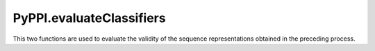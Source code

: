 PyPPI.evaluateClassifiers
=============================================

This two functions are used to evaluate the validity of the sequence representations obtained in the preceding process.

.. py:method:: PyPPI.evaluateClassifiers.evaluateDLclassifers(features, labels, file_path='', shuffle=True, folds=5)

    ``PyPPI`` integrates six classical deep learning models (CNN, LSTM, GRU, MLP, ResNet and CapsuleNet), cross-validates them using the representation matrix on the four classes of models, and stores the final performance metrics obtained for each model in ``DL_evalution_metrics.csv``.

    :Parameters:
                .. class:: features:numpy array, necessary parameters

                        Sequence feature matrix for training the four deep learning models.

                .. class:: labels:numpy array, necessary parameters

                        The label corresponding to each sequence (which indicates whether the corresponding sequence is the target sequence of the RBPs).

                .. class:: file_path:str, default=''

                        Path for storing cross-validation result files.

                .. class:: shuffle:bool, default=True

                        Whether to perform disorder when dividing sequence subsets used for cross-validation.

                .. class:: folds:int, default=5

                        Cross-validated folds, which divides the training set into 5 (or other values) subsets, where one subset is the validation set, and the other ``fold - 1`` subsets constitute the training set. Each subset needs to be performed once as a validation set.


.. py:method:: PyPPI.evaluateClassifiers.evaluateMLclassifers(features, labels, file_path='', shuffle=True, folds=5)

    ``PyPPI`` integrates eleven classical machine learning models (Logistic Regression, K-Nearest Neighbor, Decision Tree, GaussianNB, Bagging, Random Forest, AdaBoost, Gradient Boosting, SVM, LDA and ExtRa Trees), cross-validates them using the representation matrix on each model, and stores the final performance metrics obtained for each model in ``ML_evalution_metrics.csv``.

    :Parameters:
                .. class:: features:numpy array, necessary parameters

                        Sequence feature matrix for training the machine learning models.

                .. class:: labels:numpy array, necessary parameters

                        The label corresponding to each sequence (which indicates whether the corresponding sequence is the target sequence of the RBPs).

                .. class:: file_path:str, default=''

                        Path for storing cross-validation result files.

                .. class:: shuffle:bool, default=True

                        Whether to perform disorder when dividing sequence subsets used for cross-validation.

                .. class:: folds:int, default=5

                        Cross-validated folds, which divides the training set into 5 (or other values) subsets, where one subset is the validation set, and the other ``fold - 1`` subsets constitute the training set. Each subset needs to be performed once as a validation set.
